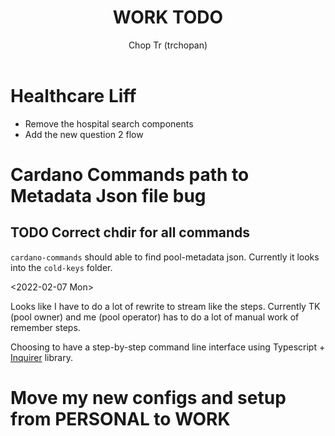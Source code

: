 #+TITLE: WORK TODO
#+AUTHOR: Chop Tr (trchopan)

* Healthcare Liff
SCHEDULED: <2022-02-07 Mon>

- Remove the hospital search components
- Add the new question 2 flow


* Cardano Commands path to Metadata Json file bug
SCHEDULED: <2022-02-12 Sat>

** TODO Correct chdir for all commands

~cardano-commands~ should able to find pool-metadata json. Currently it looks into the ~cold-keys~ folder.

<2022-02-07 Mon>

Looks like I have to do a lot of rewrite to stream like the steps. Currently TK (pool owner) and me (pool operator) has to do a lot of manual work of remember steps.

Choosing to have a step-by-step command line interface using Typescript + [[https://github.com/SBoudrias/Inquirer.js][Inquirer]] library.


* Move my new configs and setup from PERSONAL to WORK
SCHEDULED: <2022-01-31 Mon>

